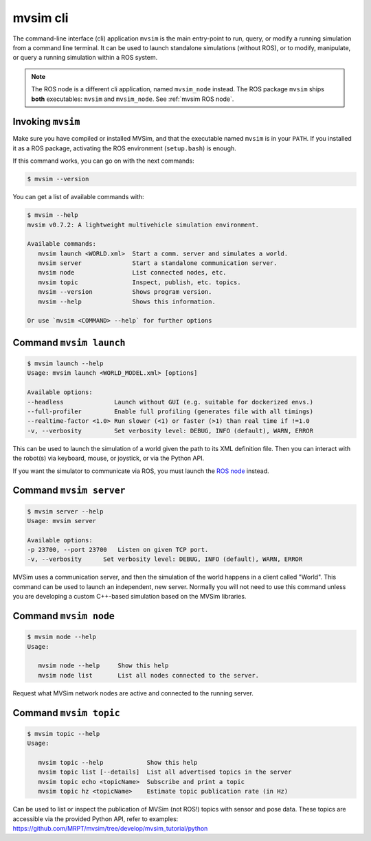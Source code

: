 mvsim cli
===================

The command-line interface (cli) application ``mvsim`` is the main
entry-point to run, query, or modify a running simulation from a 
command line terminal. It can be used to launch standalone simulations (without ROS), 
or to modify, manipulate, or query a running simulation within a ROS system.

.. note::
   The ROS node is a different cli application, named ``mvsim_node`` instead.
   The ROS package ``mvsim`` ships **both** executables: ``mvsim`` and ``mvsim_node``.
   See :ref:`mvsim ROS node`.

Invoking ``mvsim``
------------------------
Make sure you have compiled or installed MVSim, and that the executable named ``mvsim`` is 
in your ``PATH``. If you installed it as a ROS package, activating the ROS environment (``setup.bash``) is enough.

If this command works, you can go on with the next commands:

.. code-block:: console

   $ mvsim --version

You can get a list of available commands with:

.. code-block:: console

   $ mvsim --help
   mvsim v0.7.2: A lightweight multivehicle simulation environment.

   Available commands:
      mvsim launch <WORLD.xml>  Start a comm. server and simulates a world.
      mvsim server              Start a standalone communication server.
      mvsim node                List connected nodes, etc.
      mvsim topic               Inspect, publish, etc. topics.
      mvsim --version           Shows program version.
      mvsim --help              Shows this information.

   Or use `mvsim <COMMAND> --help` for further options


Command ``mvsim launch``
--------------------------

.. code-block:: console

   $ mvsim launch --help
   Usage: mvsim launch <WORLD_MODEL.xml> [options]

   Available options:
   --headless              Launch without GUI (e.g. suitable for dockerized envs.)
   --full-profiler         Enable full profiling (generates file with all timings)
   --realtime-factor <1.0> Run slower (<1) or faster (>1) than real time if !=1.0
   -v, --verbosity         Set verbosity level: DEBUG, INFO (default), WARN, ERROR


This can be used to launch the simulation of a world given the path to its XML definition file. Then you can interact with the robot(s) via keyboard, mouse, or joystick, or via the Python API.

If you want the simulator to communicate via ROS, you must launch the `ROS node <mvsim_node.html>`_ instead.


Command ``mvsim server``
--------------------------

.. code-block:: console

   $ mvsim server --help
   Usage: mvsim server

   Available options:
   -p 23700, --port 23700   Listen on given TCP port.
   -v, --verbosity      Set verbosity level: DEBUG, INFO (default), WARN, ERROR


MVSim uses a communication server, and then the simulation of the world happens in a client called "World". This command can be used to launch an independent, new server.
Normally you will not need to use this command unless you are developing a custom C++-based simulation based on the MVSim libraries.


Command ``mvsim node``
--------------------------

.. code-block:: console

   $ mvsim node --help
   Usage:

      mvsim node --help     Show this help
      mvsim node list       List all nodes connected to the server.

Request what MVSim network nodes are active and connected to the running server.


Command ``mvsim topic``
--------------------------

.. code-block:: console

   $ mvsim topic --help
   Usage:

      mvsim topic --help            Show this help
      mvsim topic list [--details]  List all advertised topics in the server
      mvsim topic echo <topicName>  Subscribe and print a topic
      mvsim topic hz <topicName>    Estimate topic publication rate (in Hz)

Can be used to list or inspect the publication of MVSim (not ROS!) topics with sensor and pose data.
These topics are accessible via the provided Python API, refer to examples: https://github.com/MRPT/mvsim/tree/develop/mvsim_tutorial/python
